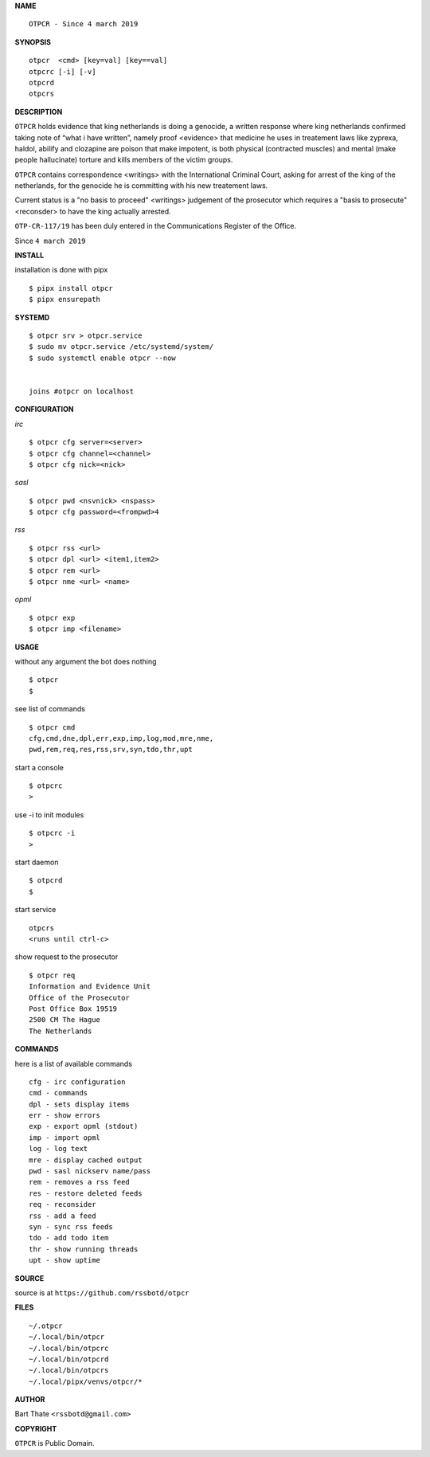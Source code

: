 **NAME**

::

    OTPCR - Since 4 march 2019


**SYNOPSIS**

::

    otpcr  <cmd> [key=val] [key==val]
    otpcrc [-i] [-v]
    otpcrd
    otpcrs


**DESCRIPTION**

``OTPCR`` holds evidence that king
netherlands is doing a genocide, a
written response where king
netherlands confirmed taking note
of “what i have written”, namely
proof  <evidence> that medicine
he uses in treatement laws like zyprexa,
haldol, abilify and clozapine are
poison that make impotent, is both
physical (contracted muscles) and
mental (make people hallucinate)
torture and kills members of the
victim groups.

``OTPCR`` contains correspondence
<writings> with the International
Criminal Court, asking for arrest of
the king of the netherlands, for
the genocide he is committing with
his new treatement laws.

Current status is a "no basis to proceed"
<writings> judgement of the prosecutor
which requires a "basis to prosecute"
<reconsder> to have the king actually
arrested.

``OTP-CR-117/19`` has been duly entered in the 
Communications Register of the Office.


Since ``4 march 2019``


**INSTALL**


installation is done with pipx

::

    $ pipx install otpcr
    $ pipx ensurepath


**SYSTEMD**

::

    $ otpcr srv > otpcr.service
    $ sudo mv otpcr.service /etc/systemd/system/
    $ sudo systemctl enable otpcr --now


    joins #otpcr on localhost


**CONFIGURATION**


*irc*

::

    $ otpcr cfg server=<server>
    $ otpcr cfg channel=<channel>
    $ otpcr cfg nick=<nick>

*sasl*

::

    $ otpcr pwd <nsvnick> <nspass>
    $ otpcr cfg password=<frompwd>4

*rss*

::
 
    $ otpcr rss <url>
    $ otpcr dpl <url> <item1,item2>
    $ otpcr rem <url>
    $ otpcr nme <url> <name>

*opml*

::

    $ otpcr exp
    $ otpcr imp <filename>


**USAGE**


without any argument the bot does nothing

::

    $ otpcr
    $

see list of commands

::

    $ otpcr cmd
    cfg,cmd,dne,dpl,err,exp,imp,log,mod,mre,nme,
    pwd,rem,req,res,rss,srv,syn,tdo,thr,upt


start a console

::

    $ otpcrc
    >

use -i to init modules

::

    $ otpcrc -i
    >

start daemon

::

    $ otpcrd
    $

start service

::

   otpcrs
   <runs until ctrl-c>

show request to the prosecutor

::

   $ otpcr req
   Information and Evidence Unit
   Office of the Prosecutor
   Post Office Box 19519
   2500 CM The Hague
   The Netherlands


**COMMANDS**


here is a list of available commands

::

    cfg - irc configuration
    cmd - commands
    dpl - sets display items
    err - show errors
    exp - export opml (stdout)
    imp - import opml
    log - log text
    mre - display cached output
    pwd - sasl nickserv name/pass
    rem - removes a rss feed
    res - restore deleted feeds
    req - reconsider
    rss - add a feed
    syn - sync rss feeds
    tdo - add todo item
    thr - show running threads
    upt - show uptime


**SOURCE**


source is at ``https://github.com/rssbotd/otpcr``


**FILES**

::

    ~/.otpcr
    ~/.local/bin/otpcr
    ~/.local/bin/otpcrc
    ~/.local/bin/otpcrd
    ~/.local/bin/otpcrs
    ~/.local/pipx/venvs/otpcr/*


**AUTHOR**

Bart Thate ``<rssbotd@gmail.com>``


**COPYRIGHT**


``OTPCR`` is Public Domain.
